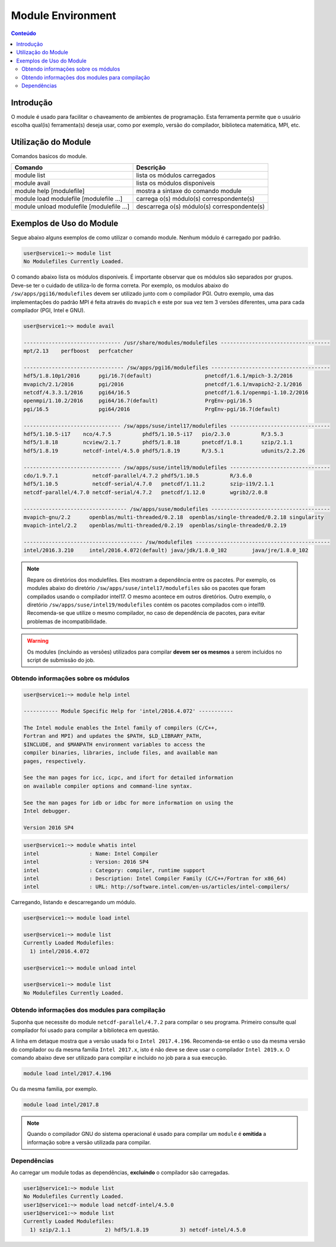 .. modules

******************
Module Environment
******************

.. contents:: Conteúdo

Introdução
==========

O module é usado para facilitar o chaveamento de ambientes de programação. Esta ferramenta permite que o usuário escolha qual(is) ferramenta(s) deseja usar, como por exemplo, versão do compilador, biblioteca matemática, MPI, etc.

Utilização do Module
====================

Comandos basicos do module.

+-------------------------------------------+---------------------------------------------+
| Comando                                   | Descrição                                   |
+===========================================+=============================================+
| module list                               | lista os módulos carregados                 |
+-------------------------------------------+---------------------------------------------+
| module avail                              | lista os módulos disponiveis                |
+-------------------------------------------+---------------------------------------------+
| module help [modulefile]                  | mostra a sintaxe do comando module          |
+-------------------------------------------+---------------------------------------------+
| module load modulefile [modulefile ...]   | carrega o(s) módulo(s) correspondente(s)    |
+-------------------------------------------+---------------------------------------------+
| module unload modulefile [modulefile ...] | descarrega o(s) módulo(s) correspondente(s) |
+-------------------------------------------+---------------------------------------------+

Exemplos de Uso do Module
=========================

Segue abaixo alguns exemplos de como utilizar o comando module.
Nenhum módulo é carregado por padrão.

.. code-block:: bash

   user@service1:~> module list
   No Modulefiles Currently Loaded.

O comando abaixo lista os módulos disponiveis. É importante observar que os módulos são separados por grupos. Deve-se ter o cuidado de utiliza-lo de forma correta. Por exemplo, os modulos abaixo do ``/sw/apps/pgi16/modulefiles`` devem ser utilizado junto com o compilador PGI. Outro exemplo, uma das implementações do padrão MPI é feita através do ``mvapich`` e este por sua vez tem 3 versões diferentes, uma para cada compilador (PGI, Intel e GNU).

.. code-block:: bash

  user@service1:~> module avail
  
  ------------------------------- /usr/share/modules/modulefiles -----------------------------------
  mpt/2.13    perfboost   perfcatcher
  
  -------------------------------- /sw/apps/pgi16/modulefiles --------------------------------------
  hdf5/1.8.10p1/2016      pgi/16.7(default)                 pnetcdf/1.6.1/mpich-3.2/2016
  mvapich/2.1/2016        pgi/2016                          pnetcdf/1.6.1/mvapich2-2.1/2016
  netcdf/4.3.3.1/2016     pgi64/16.5                        pnetcdf/1.6.1/openmpi-1.10.2/2016
  openmpi/1.10.2/2016     pgi64/16.7(default)               PrgEnv-pgi/16.5
  pgi/16.5                pgi64/2016                        PrgEnv-pgi/16.7(default)
  
  ------------------------------- /sw/apps/suse/intel17/modulefiles --------------------------------
  hdf5/1.10.5-i17    nco/4.7.5          phdf5/1.10.5-i17   pio/2.3.0          R/3.5.3
  hdf5/1.8.18        ncview/2.1.7       phdf5/1.8.18       pnetcdf/1.8.1      szip/2.1.1
  hdf5/1.8.19        netcdf-intel/4.5.0 phdf5/1.8.19       R/3.5.1            udunits/2.2.26
  
  ------------------------------- /sw/apps/suse/intel19/modulefiles --------------------------------
  cdo/1.9.7.1           netcdf-parallel/4.7.2 phdf5/1.10.5          R/3.6.0
  hdf5/1.10.5           netcdf-serial/4.7.0   pnetcdf/1.11.2        szip-i19/2.1.1
  netcdf-parallel/4.7.0 netcdf-serial/4.7.2   pnetcdf/1.12.0        wgrib2/2.0.8

  --------------------------------- /sw/apps/suse/modulefiles --------------------------------------
  mvapich-gnu/2.2      openblas/multi-threaded/0.2.18  openblas/single-threaded/0.2.18 singularity
  mvapich-intel/2.2    openblas/multi-threaded/0.2.19  openblas/single-threaded/0.2.19
  
  -------------------------------------- /sw/modulefiles -------------------------------------------
  intel/2016.3.210     intel/2016.4.072(default) java/jdk/1.8.0_102        java/jre/1.8.0_102


.. note::
  
  Repare os diretórios dos modulefiles. Eles mostram a dependência entre os pacotes. Por exemplo, os modules abaixo do diretório ``/sw/apps/suse/intel17/modulefiles`` são os pacotes que foram compilados usando o compilador intel17. O mesmo acontece em outros diretórios. Outro exemplo, o diretório ``/sw/apps/suse/intel19/modulefiles`` contém os pacotes compilados com o intel19. Recomenda-se que utilize o mesmo compilador, no caso de dependência de pacotes, para evitar problemas de incompatibilidade.

.. warning::

  Os modules (incluindo as versões) utilizados para compilar **devem ser os mesmos** a serem incluidos no script de submissão do job.

Obtendo informações sobre os módulos
------------------------------------

.. code-block:: bash

  user@service1:~> module help intel
  
  ----------- Module Specific Help for 'intel/2016.4.072' -----------
  
  The Intel module enables the Intel family of compilers (C/C++,
  Fortran and MPI) and updates the $PATH, $LD_LIBRARY_PATH,
  $INCLUDE, and $MANPATH environment variables to access the
  compiler binaries, libraries, include files, and available man
  pages, respectively.
  
  See the man pages for icc, icpc, and ifort for detailed information
  on available compiler options and command-line syntax.
  
  See the man pages for idb or idbc for more information on using the
  Intel debugger.
  
  Version 2016 SP4

.. code-block:: bash

  user@service1:~> module whatis intel
  intel                : Name: Intel Compiler
  intel                : Version: 2016 SP4
  intel                : Category: compiler, runtime support
  intel                : Description: Intel Compiler Family (C/C++/Fortran for x86_64)
  intel                : URL: http://software.intel.com/en-us/articles/intel-compilers/

Carregando, listando e descarregando um módulo.

.. code-block:: bash

  user@service1:~> module load intel
  
  user@service1:~> module list
  Currently Loaded Modulefiles:
    1) intel/2016.4.072
  
  user@service1:~> module unload intel
  
  user@service1:~> module list
  No Modulefiles Currently Loaded.

Obtendo informações dos modules para compilação
-----------------------------------------------

Suponha que necessite do module ``netcdf-parallel/4.7.2`` para compilar o seu programa. Primeiro consulte qual compilador foi usado para compilar a biblioteca em questão.

.. code-block:: bash
   :emphasize-lines: 9
   
   user1@service1:~> module help netcdf-intel/4.5.0
    
   ----------- Module Specific Help for 'netcdf-intel/4.5.0' ---------
   
   Sets up the paths you need to use NetCDF.
   NetCDF-C      : 4.5.0
   NetCDF-CXX    : 4.3.0
   NetCDF-Fortran: 4.4.4
   Compiled with Intel 2017.4.196

A linha em detaque mostra que a versão usada foi o ``Intel 2017.4.196``. Recomenda-se então o uso da mesma versão do compilador ou da mesma familia ``Intel 2017.x``, isto é não deve se deve usar o compilador ``Intel 2019.x``. O comando abaixo deve ser utilizado para compilar e incluido no job para a sua execução.

.. code-block:: bash
 
   module load intel/2017.4.196

Ou da mesma familia, por exemplo.

.. code-block:: bash
 
   module load intel/2017.8

.. note::

   Quando o compilador GNU do sistema operacional é usado para compilar um ``module`` é **omitida** a informação sobre a versão utilizada para compilar.

Dependências
------------

Ao carregar um module todas as dependências, **excluindo** o compilador são carregadas.

.. code-block:: bash

 user1@service1:~> module list
 No Modulefiles Currently Loaded.
 user1@service1:~> module load netcdf-intel/4.5.0
 user1@service1:~> module list
 Currently Loaded Modulefiles:
   1) szip/2.1.1           2) hdf5/1.8.19          3) netcdf-intel/4.5.0


